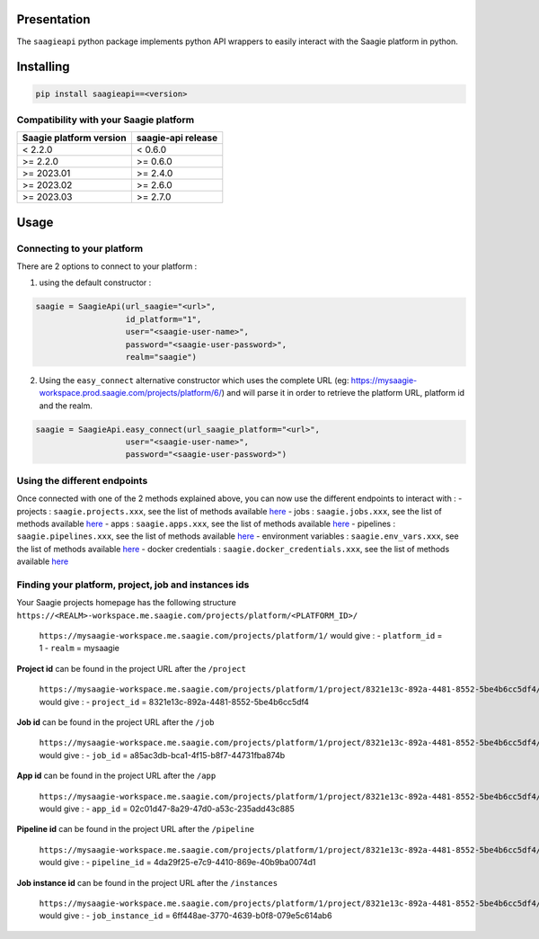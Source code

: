 .. raw:: html

   <p align="center">

.. raw:: html

   </p>

Presentation
============

The ``saagieapi`` python package implements python API wrappers to
easily interact with the Saagie platform in python.

Installing
==========

.. code:: bash

   pip install saagieapi==<version>

Compatibility with your Saagie platform
---------------------------------------

=========================== ======================
**Saagie platform version** **saagie-api release**
=========================== ======================
< 2.2.0                     < 0.6.0
>= 2.2.0                    >= 0.6.0
>= 2023.01                  >= 2.4.0
>= 2023.02                  >= 2.6.0
>= 2023.03                  >= 2.7.0
=========================== ======================

Usage
=====

Connecting to your platform
---------------------------

There are 2 options to connect to your platform :

1. using the default constructor :

.. code:: python

   saagie = SaagieApi(url_saagie="<url>",
                      id_platform="1",
                      user="<saagie-user-name>",
                      password="<saagie-user-password>",
                      realm="saagie")

2. Using the ``easy_connect`` alternative constructor which uses the
   complete URL (eg:
   https://mysaagie-workspace.prod.saagie.com/projects/platform/6/) and
   will parse it in order to retrieve the platform URL, platform id and
   the realm.

.. code:: python

   saagie = SaagieApi.easy_connect(url_saagie_platform="<url>",
                      user="<saagie-user-name>",
                      password="<saagie-user-password>")

Using the different endpoints
-----------------------------

Once connected with one of the 2 methods explained above, you can now
use the different endpoints to interact with : - projects :
``saagie.projects.xxx``, see the list of methods available
`here <wiki/2---Projects>`__ - jobs : ``saagie.jobs.xxx``, see the list
of methods available `here <wiki/3---Jobs>`__ - apps :
``saagie.apps.xxx``, see the list of methods available
`here <wiki/4---Apps>`__ - pipelines : ``saagie.pipelines.xxx``, see the
list of methods available `here <wiki/5---Pipelines>`__ - environment
variables : ``saagie.env_vars.xxx``, see the list of methods available
`here <wiki/6---Environment-variables>`__ - docker credentials :
``saagie.docker_credentials.xxx``, see the list of methods available
`here <wiki/7---Docker-credentials>`__

Finding your platform, project, job and instances ids
-----------------------------------------------------

Your Saagie projects homepage has the following structure
``https://<REALM>-workspace.me.saagie.com/projects/platform/<PLATFORM_ID>/``

   ``https://mysaagie-workspace.me.saagie.com/projects/platform/1/``
   would give : - ``platform_id`` = 1 - ``realm`` = mysaagie

**Project id** can be found in the project URL after the ``/project``

   ``https://mysaagie-workspace.me.saagie.com/projects/platform/1/project/8321e13c-892a-4481-8552-5be4b6cc5df4/jobs``
   would give : - ``project_id`` = 8321e13c-892a-4481-8552-5be4b6cc5df4

**Job id** can be found in the project URL after the ``/job``

   ``https://mysaagie-workspace.me.saagie.com/projects/platform/1/project/8321e13c-892a-4481-8552-5be4b6cc5df4/job/a85ac3db-bca1-4f15-b8f7-44731fba874b``
   would give : - ``job_id`` = a85ac3db-bca1-4f15-b8f7-44731fba874b

**App id** can be found in the project URL after the ``/app``

   ``https://mysaagie-workspace.me.saagie.com/projects/platform/1/project/8321e13c-892a-4481-8552-5be4b6cc5df4/app/02c01d47-8a29-47d0-a53c-235add43c885``
   would give : - ``app_id`` = 02c01d47-8a29-47d0-a53c-235add43c885

**Pipeline id** can be found in the project URL after the ``/pipeline``

   ``https://mysaagie-workspace.me.saagie.com/projects/platform/1/project/8321e13c-892a-4481-8552-5be4b6cc5df4/pipeline/4da29f25-e7c9-4410-869e-40b9ba0074d1``
   would give : - ``pipeline_id`` = 4da29f25-e7c9-4410-869e-40b9ba0074d1

**Job instance id** can be found in the project URL after the
``/instances``

   ``https://mysaagie-workspace.me.saagie.com/projects/platform/1/project/8321e13c-892a-4481-8552-5be4b6cc5df4/job/a85ac3db-bca1-4f15-b8f7-44731fba874b/instances/6ff448ae-3770-4639-b0f8-079e5c614ab6``
   would give : - ``job_instance_id`` =
   6ff448ae-3770-4639-b0f8-079e5c614ab6
